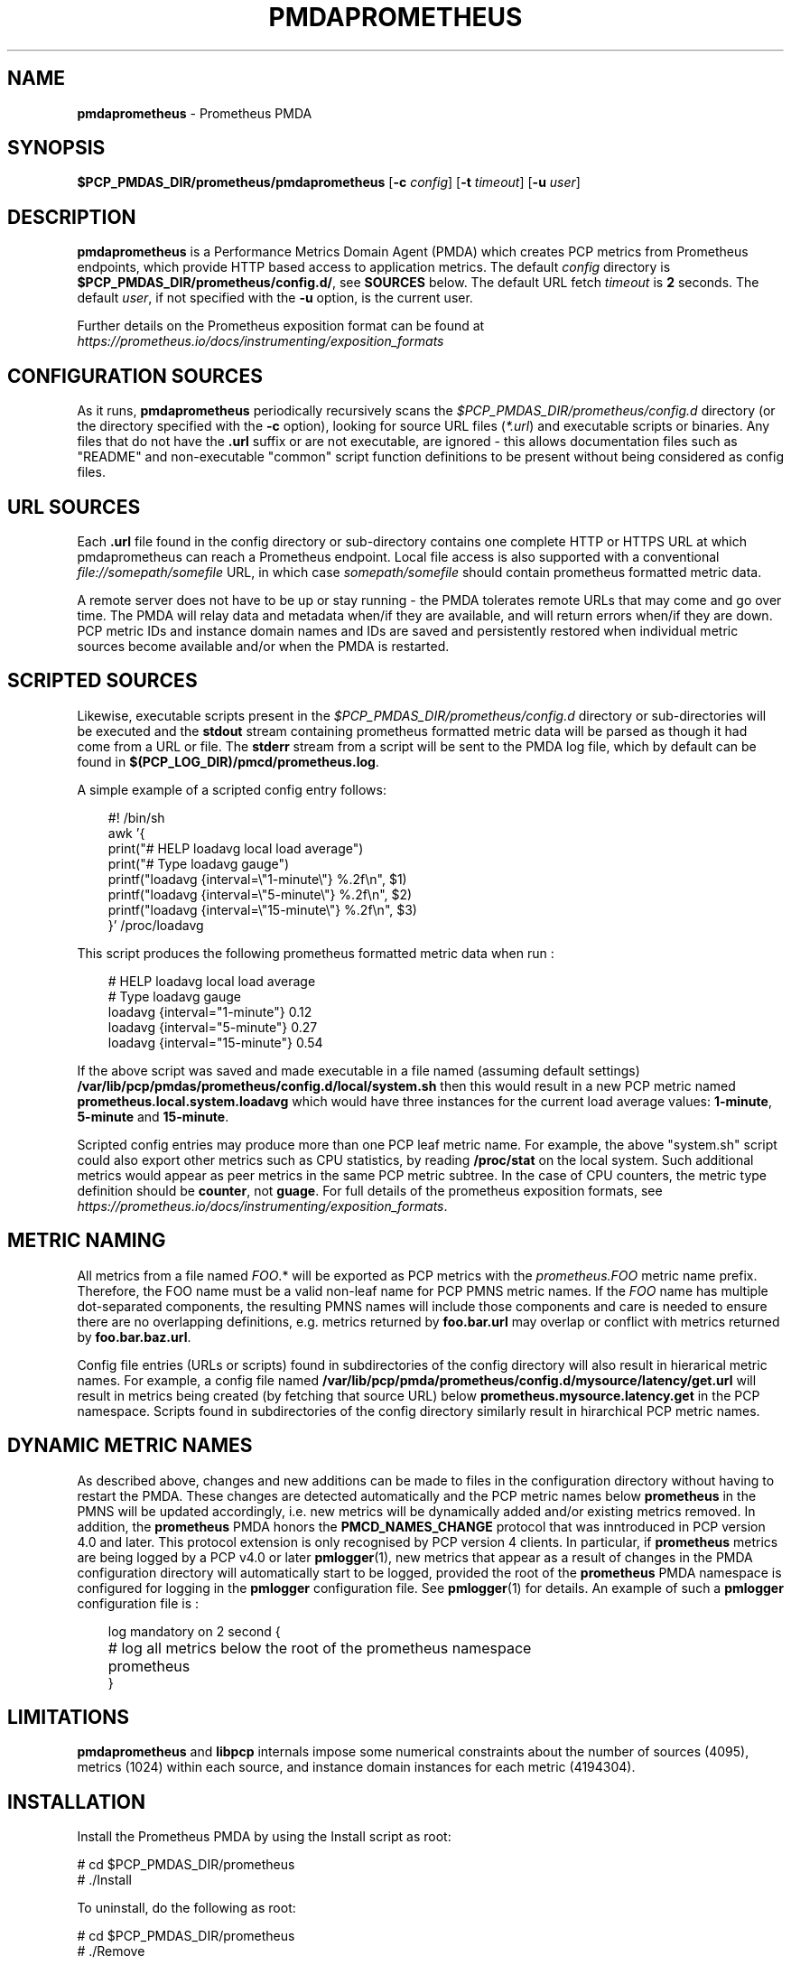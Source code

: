 '\"macro stdmacro
.\"
.\" Copyright (c) 2017 Ronak Jain.
.\" Copyright (c) 2017-2018 Red Hat Inc.
.\"
.\" This program is free software; you can redistribute it and/or modify it
.\" under the terms of the GNU General Public License as published by the
.\" Free Software Foundation; either version 2 of the License, or (at your
.\" option) any later version.
.\"
.\" This program is distributed in the hope that it will be useful, but
.\" WITHOUT ANY WARRANTY; without even the implied warranty of MERCHANTABILITY
.\" or FITNESS FOR A PARTICULAR PURPOSE.  See the GNU General Public License
.\" for more details.
.\"
.\"
.ds ia prometheus
.ds IA PROMETHEUS
.ds Ia Prometheus
.TH PMDAPROMETHEUS 1 "PCP" "Performance Co-Pilot"
.SH NAME
\f3pmdaprometheus\f1 \- Prometheus PMDA
.SH SYNOPSIS
\f3$PCP_PMDAS_DIR/prometheus/pmdaprometheus\f1
[\f3\-c\f1 \f2config\f1]
[\f3\-t\f1 \f2timeout\f1]
[\f3\-u\f1 \f2user\f1]
.SH DESCRIPTION
\fBpmdaprometheus\fR is a Performance Metrics Domain Agent (PMDA) which
creates PCP metrics from Prometheus endpoints, which provide HTTP based
access to application metrics.
The default \f2config\fP directory is \fB$PCP_PMDAS_DIR/prometheus/config.d/\fR,
see \fBSOURCES\fP below.
The default URL fetch \f2timeout\fP is \fB2\fP seconds.
The default \f2user\fP, if not specified with the \f3\-u\fP option,
is the current user.
.PP
Further details on the Prometheus exposition format can be found at
.I https://prometheus.io/docs/instrumenting/exposition_formats

.SH "CONFIGURATION SOURCES"
As it runs,
.B pmdaprometheus
periodically recursively scans the
.I $PCP_PMDAS_DIR/prometheus/config.d
directory (or the directory specified with the
.B \-c
option), looking for source URL files (\c
.IR *.url )
and executable scripts or binaries.
Any files that do not have the
.B .url
suffix or are not executable, are ignored - this allows documentation files
such as "README" and non-executable "common" script function definitions to
be present without being considered as config files.
.SH "URL SOURCES"
Each
.B .url
file found in the config directory or sub-directory contains
one complete HTTP or HTTPS URL at which pmdaprometheus can reach a Prometheus endpoint.
Local file access is also supported with a conventional
.I file://somepath/somefile
URL, in which case
.I somepath/somefile
should contain prometheus formatted metric data.
.PP
A remote server does not have to be up or stay running - the PMDA tolerates
remote URLs that may come and go over time.
The PMDA will relay data and metadata when/if they are available,
and will return errors when/if they are down.
PCP metric IDs and instance domain names and IDs are saved and persistently
restored when individual metric sources become available and/or when the
PMDA is restarted. 
.SH "SCRIPTED SOURCES"
Likewise, executable scripts present in the 
.I $PCP_PMDAS_DIR/prometheus/config.d
directory or sub-directories will be executed and the
.B stdout
stream containing prometheus formatted metric data will be parsed as though it had come from a URL or file. 
The
.B stderr
stream from a script will be sent to the PMDA log file, which by default can be found in
.BR $(PCP_LOG_DIR)/pmcd/prometheus.log .
.PP
A simple example of a scripted config entry follows:
.in 1i
.ft CW
.nf

#! /bin/sh
awk '{
    print("# HELP loadavg local load average")
    print("# Type loadavg gauge")
    printf("loadavg {interval=\\"1-minute\\"} %.2f\\n", $1)
    printf("loadavg {interval=\\"5-minute\\"} %.2f\\n", $2)
    printf("loadavg {interval=\\"15-minute\\"} %.2f\\n", $3)
}' /proc/loadavg
.in
.fi
.ft 1

This script produces the following prometheus formatted metric data when run :
.in 1i
.ft CW
.nf

# HELP loadavg local load average
# Type loadavg gauge
loadavg {interval="1-minute"} 0.12
loadavg {interval="5-minute"} 0.27
loadavg {interval="15-minute"} 0.54
.in
.fi
.ft 1

If the above script was saved and made executable in a file named (assuming default settings)
.B /var/lib/pcp/pmdas/prometheus/config.d/local/system.sh
then this would result in a new PCP metric named
.B prometheus.local.system.loadavg
which would have three instances for the current load average values:
.BR 1-minute ,
.B 5-minute
and
.BR 15-minute .
.PP
Scripted config entries may produce more than one PCP leaf metric name.
For example, the above "system.sh" script could also export other metrics
such as CPU statistics, by reading
.B /proc/stat
on the local system.
Such additional metrics would appear as peer metrics in the
same PCP metric subtree.
In the case of CPU counters, the metric type definition should be
.BR counter ,
not
.BR guage .
For full details of the prometheus exposition formats, see
.IR https://prometheus.io/docs/instrumenting/exposition_formats .

.SH "METRIC NAMING"
All metrics from a file named
.IR FOO .*
will be exported as PCP metrics with the
.I prometheus.FOO
metric name prefix.
Therefore, the FOO name must be a valid non-leaf name for PCP PMNS metric names.
If the
.I FOO
name has multiple dot-separated components, the resulting
PMNS names will include those components and care is needed to ensure
there are no overlapping definitions, e.g. metrics returned by
.B foo.bar.url
may overlap or conflict with metrics returned by
.BR foo.bar.baz.url .
.PP
Config file entries (URLs or scripts) found in subdirectories of the config directory
will also result in hierarical metric names.
For example, a config file named
.B /var/lib/pcp/pmda/prometheus/config.d/mysource/latency/get.url
will result in metrics being created (by fetching that source URL) below
.BR prometheus.mysource.latency.get
in the PCP namespace.
Scripts found in subdirectories of the config directory similarly result in hirarchical
PCP metric names.
.SH "DYNAMIC METRIC NAMES"
As described above, changes and new additions can be made to files in the configuration
directory without having to restart the PMDA.
These changes are detected automatically and the PCP metric names below
.B prometheus
in the PMNS will be updated accordingly, i.e. new metrics will be dynamically added and/or existing metrics removed.
In addition, the
.B prometheus
PMDA honors the
.B PMCD_NAMES_CHANGE
protocol that was inntroduced in PCP version 4.0 and later.
This protocol extension is only recognised by PCP version 4 clients.
In particular, if
.B prometheus
metrics are being logged by a PCP v4.0 or later
.BR pmlogger (1),
new metrics that appear as a result of changes in the PMDA configuration directory
will automatically start to be logged, provided the root of the
.B prometheus
PMDA namespace is configured for logging in the
.B pmlogger
configuration file.
See
.BR pmlogger (1)
for details.
An example of such a
.B pmlogger
configuration file is :
.in 1i
.ft CW
.nf

log mandatory on 2 second {
	# log all metrics below the root of the prometheus namespace
	prometheus
}
.in
.fi
.ft 1

.SH LIMITATIONS
.B pmdaprometheus
and
.B libpcp
internals impose some numerical constraints about the number of sources (4095),
metrics (1024) within each source, and instance domain instances for each
metric (4194304).

\" errors 

.SH INSTALLATION
Install the Prometheus PMDA by using the Install script as root:
.PP
      # cd $PCP_PMDAS_DIR/prometheus
.br
      # ./Install
.PP
To uninstall, do the following as root:
.PP
      # cd $PCP_PMDAS_DIR/prometheus
.br
      # ./Remove
.PP
\fBpmdaprometheus\fR is launched by \fIpmcd\fR(1) and should never be executed
directly. The Install and Remove scripts notify \fIpmcd\fR(1) when the
agent is installed or removed.
.PP
When scripts and .url files are added, removed or changed in the configuration directory,
it is usually not necessary to restart the PMDA - the changes should be detected and
managed on subsequent PCP requests to the PMDA.
.SH FILES
.IP "\fB$PCP_PMDAS_DIR/prometheus/Install\fR" 4
installation script for the \fBpmdaprometheus\fR agent
.IP "\fB$PCP_PMDAS_DIR/prometheus/Remove\fR" 4
undo installation script for the \fBpmdaprometheus\fR agent
.IP "\fB$PCP_PMDAS_DIR/prometheus/config.d/\fR" 4
contains URLs and scripts used by the \fBpmdaprometheus\fR agent as sources of prometheus metric data.
.IP "\fB$PCP_LOG_DIR/pmcd/prometheus.log\fR" 4
default log file for error messages from \fBpmdaprometheus\fR
.IP "\fB$PCP_VAR_DIR/config/144.*\fR" 4
files containing internal tables for metric and instance ID number persistence (domain 144).

.SH PCP ENVIRONMENT
Environment variables with the prefix \fBPCP_\fR are used to parameterize
the file and directory names used by \fBPCP\fR. On each installation, the
file \fB/etc/pcp.conf\fR contains the local values for these variables.
The \fB$PCP_CONF\fR variable may be used to specify an alternative
configuration file, as described in \fIpcp.conf\fR(5).
.SH SEE ALSO
.BR pmcd (1),
.BR pminfo (1),
.BR pmlogger (1),
.BR pmwebd (1),
and
.IR https://prometheus.io/docs/instrumenting/exposition_formats .
